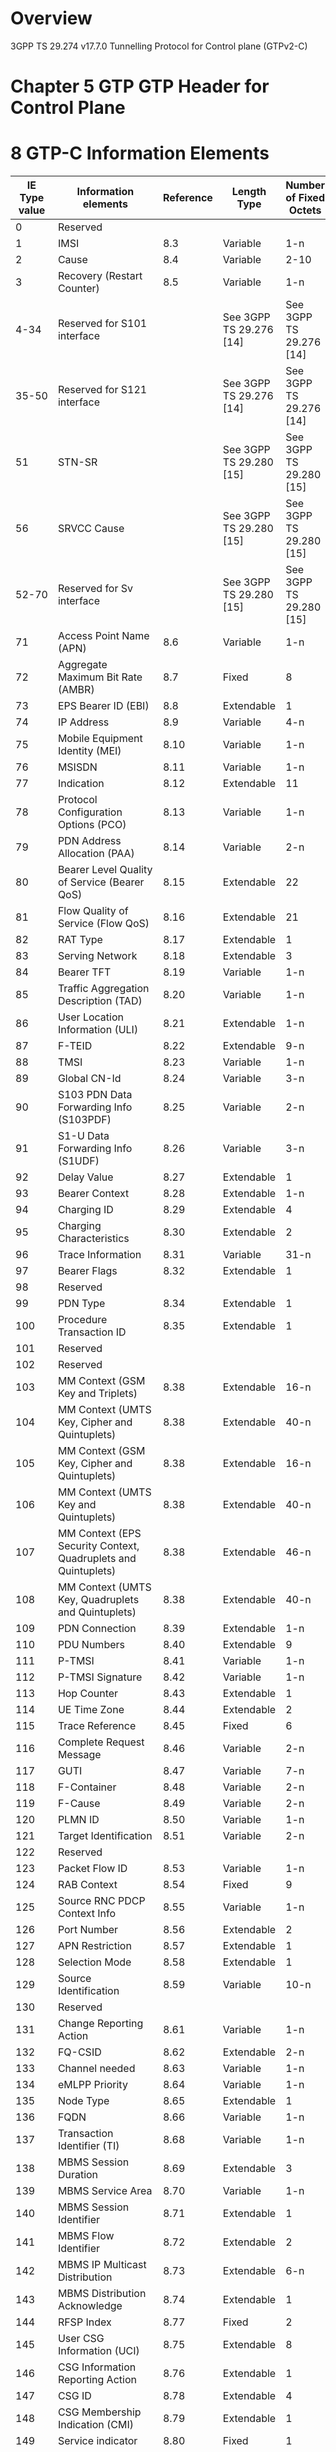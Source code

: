 * Overview

  3GPP TS 29.274 v17.7.0
  Tunnelling Protocol for Control plane (GTPv2-C)

* Chapter 5 GTP GTP Header for Control Plane

#+BEGIN_COMMENT
| Octets |           8 | 7 | 6 | 5 | 4 |  3  |  2  |  1  |
|--------+-------------+---+---+---+---+-----+-----+-----|
|      1 | Version             | P | T |  MP | (*) | (*) |
|      2 | Message Type                                  |
|      3 | Message Length (1 st Octet)                   |
|      4 | Message Length (2 nd Octet)                   |
|      5 | Tunnel Endpoint Identifier (1 st Octet) 1)    |
|      6 | Tunnel Endpoint Identifier (2 nd Octet) 1)    |
|      7 | Tunnel Endpoint Identifier (3 rd Octet) 1)    |
|      8 | Tunnel Endpoint Identifier (4 th Octet) 1)    |
|      9 | Sequence Number (1 st Octet)                  |
|     10 | Sequence Number (2 nd Octet)                  |
|     11 | Sequence Number (2 nd Octet)                  |
|     12 | EPC Message Priority 2) | Spare               |
NOTE 0: (*) This bit is a spare bit. It shall be sent as "0". The receiver shall not evaluate this bit.
NOTE 1: 1) This field shall only be evaluated when indicated by the T flag set to 1.
NOTE 2: 2) This field shall only be evaluated when indicated by the MP flag set to 1.
#+END_COMMENT

#+BEGIN_COMMENT
| Octets  |                                     |
|---------+-------------------------------------|
|   1 - m | GTP-C header                        |
| m+1 - n | Zero or more Information Element(s) |
#+END_COMMENT

* 8 GTP-C Information Elements

| IE Type value | Information elements                                           | Reference | Length Type             | Number of Fixed Octets  |
|---------------+----------------------------------------------------------------+-----------+-------------------------+-------------------------|
|             0 | Reserved                                                       |           |                         |                         |
|             1 | IMSI                                                           |       8.3 | Variable                | 1-n                     |
|             2 | Cause                                                          |       8.4 | Variable                | 2-10                    |
|             3 | Recovery (Restart Counter)                                     |       8.5 | Variable                | 1-n                     |
|          4-34 | Reserved for S101 interface                                    |           | See 3GPP TS 29.276 [14] | See 3GPP TS 29.276 [14] |
|         35-50 | Reserved for S121 interface                                    |           | See 3GPP TS 29.276 [14] | See 3GPP TS 29.276 [14] |
|            51 | STN-SR                                                         |           | See 3GPP TS 29.280 [15] | See 3GPP TS 29.280 [15] |
|            56 | SRVCC Cause                                                    |           | See 3GPP TS 29.280 [15] | See 3GPP TS 29.280 [15] |
|         52-70 | Reserved for Sv interface                                      |           | See 3GPP TS 29.280 [15] | See 3GPP TS 29.280 [15] |
|            71 | Access Point Name (APN)                                        |       8.6 | Variable                | 1-n                     |
|            72 | Aggregate Maximum Bit Rate (AMBR)                              |       8.7 | Fixed                   | 8                       |
|            73 | EPS Bearer ID (EBI)                                            |       8.8 | Extendable              | 1                       |
|            74 | IP Address                                                     |       8.9 | Variable                | 4-n                     |
|            75 | Mobile Equipment Identity (MEI)                                |      8.10 | Variable                | 1-n                     |
|            76 | MSISDN                                                         |      8.11 | Variable                | 1-n                     |
|            77 | Indication                                                     |      8.12 | Extendable              | 11                      |
|            78 | Protocol Configuration Options (PCO)                           |      8.13 | Variable                | 1-n                     |
|            79 | PDN Address Allocation (PAA)                                   |      8.14 | Variable                | 2-n                     |
|            80 | Bearer Level Quality of Service (Bearer QoS)                   |      8.15 | Extendable              | 22                      |
|            81 | Flow Quality of Service (Flow QoS)                             |      8.16 | Extendable              | 21                      |
|            82 | RAT Type                                                       |      8.17 | Extendable              | 1                       |
|            83 | Serving Network                                                |      8.18 | Extendable              | 3                       |
|            84 | Bearer TFT                                                     |      8.19 | Variable                | 1-n                     |
|            85 | Traffic Aggregation Description (TAD)                          |      8.20 | Variable                | 1-n                     |
|            86 | User Location Information (ULI)                                |      8.21 | Extendable              | 1-n                     |
|            87 | F-TEID                                                         |      8.22 | Extendable              | 9-n                     |
|            88 | TMSI                                                           |      8.23 | Variable                | 1-n                     |
|            89 | Global CN-Id                                                   |      8.24 | Variable                | 3-n                     |
|            90 | S103 PDN Data Forwarding Info (S103PDF)                        |      8.25 | Variable                | 2-n                     |
|            91 | S1-U Data Forwarding Info (S1UDF)                              |      8.26 | Variable                | 3-n                     |
|            92 | Delay Value                                                    |      8.27 | Extendable              | 1                       |
|            93 | Bearer Context                                                 |      8.28 | Extendable              | 1-n                     |
|            94 | Charging ID                                                    |      8.29 | Extendable              | 4                       |
|            95 | Charging Characteristics                                       |      8.30 | Extendable              | 2                       |
|            96 | Trace Information                                              |      8.31 | Variable                | 31-n                    |
|            97 | Bearer Flags                                                   |      8.32 | Extendable              | 1                       |
|            98 | Reserved                                                       |           |                         |                         |
|            99 | PDN Type                                                       |      8.34 | Extendable              | 1                       |
|           100 | Procedure Transaction ID                                       |      8.35 | Extendable              | 1                       |
|           101 | Reserved                                                       |           |                         |                         |
|           102 | Reserved                                                       |           |                         |                         |
|           103 | MM Context (GSM Key and Triplets)                              |      8.38 | Extendable              | 16-n                    |
|           104 | MM Context (UMTS Key, Cipher and Quintuplets)                  |      8.38 | Extendable              | 40-n                    |
|           105 | MM Context (GSM Key, Cipher and Quintuplets)                   |      8.38 | Extendable              | 16-n                    |
|           106 | MM Context (UMTS Key and Quintuplets)                          |      8.38 | Extendable              | 40-n                    |
|           107 | MM Context (EPS Security Context, Quadruplets and Quintuplets) |      8.38 | Extendable              | 46-n                    |
|           108 | MM Context (UMTS Key, Quadruplets and Quintuplets)             |      8.38 | Extendable              | 40-n                    |
|           109 | PDN Connection                                                 |      8.39 | Extendable              | 1-n                     |
|           110 | PDU Numbers                                                    |      8.40 | Extendable              | 9                       |
|           111 | P-TMSI                                                         |      8.41 | Variable                | 1-n                     |
|           112 | P-TMSI Signature                                               |      8.42 | Variable                | 1-n                     |
|           113 | Hop Counter                                                    |      8.43 | Extendable              | 1                       |
|           114 | UE Time Zone                                                   |      8.44 | Extendable              | 2                       |
|           115 | Trace Reference                                                |      8.45 | Fixed                   | 6                       |
|           116 | Complete Request Message                                       |      8.46 | Variable                | 2-n                     |
|           117 | GUTI                                                           |      8.47 | Variable                | 7-n                     |
|           118 | F-Container                                                    |      8.48 | Variable                | 2-n                     |
|           119 | F-Cause                                                        |      8.49 | Variable                | 2-n                     |
|           120 | PLMN ID                                                        |      8.50 | Variable                | 1-n                     |
|           121 | Target Identification                                          |      8.51 | Variable                | 2-n                     |
|           122 | Reserved                                                       |           |                         |                         |
|           123 | Packet Flow ID                                                 |      8.53 | Variable                | 1-n                     |
|           124 | RAB Context                                                    |      8.54 | Fixed                   | 9                       |
|           125 | Source RNC PDCP Context Info                                   |      8.55 | Variable                | 1-n                     |
|           126 | Port Number                                                    |      8.56 | Extendable              | 2                       |
|           127 | APN Restriction                                                |      8.57 | Extendable              | 1                       |
|           128 | Selection Mode                                                 |      8.58 | Extendable              | 1                       |
|           129 | Source Identification                                          |      8.59 | Variable                | 10-n                    |
|           130 | Reserved                                                       |           |                         |                         |
|           131 | Change Reporting Action                                        |      8.61 | Variable                | 1-n                     |
|           132 | FQ-CSID                                                        |      8.62 | Extendable              | 2-n                     |
|           133 | Channel needed                                                 |      8.63 | Variable                | 1-n                     |
|           134 | eMLPP Priority                                                 |      8.64 | Variable                | 1-n                     |
|           135 | Node Type                                                      |      8.65 | Extendable              | 1                       |
|           136 | FQDN                                                           |      8.66 | Variable                | 1-n                     |
|           137 | Transaction Identifier (TI)                                    |      8.68 | Variable                | 1-n                     |
|           138 | MBMS Session Duration                                          |      8.69 | Extendable              | 3                       |
|           139 | MBMS Service Area                                              |      8.70 | Variable                | 1-n                     |
|           140 | MBMS Session Identifier                                        |      8.71 | Extendable              | 1                       |
|           141 | MBMS Flow Identifier                                           |      8.72 | Extendable              | 2                       |
|           142 | MBMS IP Multicast Distribution                                 |      8.73 | Extendable              | 6-n                     |
|           143 | MBMS Distribution Acknowledge                                  |      8.74 | Extendable              | 1                       |
|           144 | RFSP Index                                                     |      8.77 | Fixed                   | 2                       |
|           145 | User CSG Information (UCI)                                     |      8.75 | Extendable              | 8                       |
|           146 | CSG Information Reporting Action                               |      8.76 | Extendable              | 1                       |
|           147 | CSG ID                                                         |      8.78 | Extendable              | 4                       |
|           148 | CSG Membership Indication (CMI)                                |      8.79 | Extendable              | 1                       |
|           149 | Service indicator                                              |      8.80 | Fixed                   | 1                       |
|           150 | Detach Type                                                    |      8.81 | Fixed                   | 1                       |
|           151 | Local Distiguished Name (LDN)                                  |      8.82 | Variable                | 1-n                     |
|           152 | Node Features                                                  |      8.83 | Extendable              | 1                       |
|           153 | MBMS Time to Data Transfer                                     |      8.84 | Extendable              | 1                       |
|           154 | Throttling                                                     |      8.85 | Extendable              | 2                       |
|           155 | Allocation/Retention Priority (ARP)                            |      8.86 | Extendable              | 1                       |
|           156 | EPC Timer                                                      |      8.87 | Extendable              | 1                       |
|           157 | Signalling Priority Indication                                 |      8.88 | Extendable              | 1                       |
|           158 | Temporary Mobile Group Identity (TMGI)                         |      8.89 | Extendable              | 6                       |
|           159 | Additional MM context for SRVCC                                |      8.90 | Extendable              | 2-n                     |
|           160 | Additional flags for SRVCC                                     |      8.91 | Extendable              | 1                       |
|           161 | Reserved                                                       |           |                         |                         |
|           162 | MDT Configuration                                              |      8.93 | Extendable              | 15-n                    |
|           163 | Additional Protocol Configuration Options (APCO)               |      8.94 | Extendable              | 1-n                     |
|           164 | Absolute Time of MBMS Data Transfer                            |      8.95 | Extendable              | 8                       |
|           165 | H(e)NB Information Reporting                                   |      8.96 | Extendable              | 1                       |
|           166 | IPv4 Configuration Parameters (IP4CP)                          |      8.97 | Extendable              | 5                       |
|           167 | Change to Report Flags                                         |      8.98 | Extendable              | 1                       |
|           168 | Action Indication                                              |      8.99 | Extendable              | 1                       |
|           169 | TWAN Identifier                                                |     8.100 | Extendable              | 3-n                     |
|           170 | ULI Timestamp                                                  |     8.101 | Extendable              | 4                       |
|           171 | MBMS Flags                                                     |     8.102 | Extendable              | 1                       |
|           172 | RAN/NAS Cause                                                  |     8.103 | Extendable              | 2-n                     |
|           173 | CN Operator Selection Entity                                   |     8.104 | Extendable              | 1                       |
|           174 | Trusted WLAN Mode Indication                                   |     8.105 | Extendable              | 1                       |
|           175 | Node Number                                                    |     8.106 | Extendable              | 2-n                     |
|           176 | Node Identifier                                                |     8.107 | Extendable              | 2-n                     |
|           177 | Presence Reporting Area Action                                 |     8.108 | Extendable              | 11-n                    |
|           178 | Presence Reporting Area Information                            |     8.109 | Extendable              | 4-n                     |
|           179 | TWAN Identifier Timestamp                                      |     8.110 | Extendable              | 4                       |
|           180 | Overload Control Information                                   |     8.111 | Extendable              | 1-n                     |
|           181 | Load Control Information                                       |     8.112 | Extendable              | 1-n                     |
|           182 | Metric                                                         |     8.113 | Fixed                   | 1                       |
|           183 | Sequence Number                                                |     8.114 | Fixed                   | 4                       |
|           184 | APN and Relative Capacity                                      |     8.115 | Extendable              | 3-n                     |
|           185 | WLAN Offloadability Indication                                 |     8.116 | Extendable              | 1                       |
|           186 | Paging and Service Information                                 |     8.117 | Extendable              | 2-n                     |
|           187 | Integer Number                                                 |     8.118 | Variable                | 1-n                     |
|           188 | Millisecond Time Stamp                                         |     8.119 | Extendable              | 6                       |
|           189 | Monitoring Event Information                                   |     8.120 | Extendable              | 6-n                     |
|           190 | ECGI List                                                      |     8.121 | Extendable              | 1-n                     |
|           191 | Remote UE Context                                              |     8.122 | Extendable              | 1-n                     |
|           192 | Remote User ID                                                 |     8.123 | Extendable              | 3-n                     |
|           193 | Remote UE IP information                                       |     8.124 | Variable                | 1-n                     |
|           194 | CIoT Optimizations Support Indication                          |     8.125 | Extendable              | 1                       |
|           195 | SCEF PDN Connection                                            |     8.126 | Extendable              | 1-n                     |
|           196 | Header Compression Configuration                               |     8.127 | Extendable              | 4                       |
|           197 | Extended Protocol Configuration Options (ePCO)                 |     8.128 | Variable                | 1-n                     |
|           198 | Serving PLMN Rate Control                                      |     8.129 | Extendable              | 4                       |
|           199 | Counter                                                        |     8.130 | Extendable              | 5                       |
|           200 | Mapped UE Usage Type                                           |     8.131 | Extendable              | 2                       |
|           201 | Secondary RAT Usage Data Report                                |     8.132 | Extendable              | 27-n                    |
|           202 | UP Function Selection Indication Flags                         |     8.133 | Extendable              | 1                       |
|           203 | Maximum Packet Loss Rate                                       |     8.134 | Extendable              | 1-n                     |
|           204 | APN Rate Control Status                                        |     8.135 | Extendable              | 20                      |
|           205 | Extended Trace Information                                     |     8.136 | Extendable              | 8-n                     |
|           206 | Monitoring Event Extension Information                         |     8.137 | Extendable              | 7-n                     |
|           207 | Additional RRM Policy Index                                    |     8.138 | Fixed                   | 4                       |
|           208 | V2X Context                                                    |     8.139 | Extendable              | 1-n                     |
|           209 | PC5 QoS Parameters                                             |     8.140 | Extendable              | 1-n                     |
|           210 | Services Authorized                                            |     8.141 | Extendable              | 2                       |
|           211 | Bit Rate                                                       |     8.142 | Extendable              | 4                       |
|           212 | PC5 QoS Flow                                                   |     8.143 | Extendable              | 11                      |
|           213 | SGi PtP Tunnel Address                                         |     8.144 | Extendable              | 1-n                     |
|           214 | PGW Change Info                                                |     8.145 | Extendable              | 1-n                     |
|           215 | PGW FQDN                                                       |     8.146 | Extendable              | 1-n                     |
|           216 | Group Id                                                       |     8.147 | Variable                | 1-n                     |
|           217 | PSCell ID                                                      |     8.148 | Fixed                   | 8                       |
|           218 | UP Security Policy                                             |     8.149 | Extendable              | 1                       |
|           219 | Alternative IMSI                                               |     8.150 | Variable                | 2-n                     |
|       220-253 | Spare. For future use.                                         |           |                         |                         |
|           254 | Special IE type for IE Type Extension                          |           | Variable                | 3-n                     |
|           255 | Private Extension                                              |      8.67 | Variable                | 3-n                     |
|     256-65535 | Spare. For future use.                                         |           |                         |                         |

* 6 GTP-C Message Types and Message Formats

| Message Type value | Message                                                            |      Reference | Initial | Triggered |
|--------------------+--------------------------------------------------------------------+----------------+---------+-----------|
|                  0 | Reserved                                                           |                |         |           |
|                  1 | Echo Request                                                       |          7.1.1 | X       |           |
|                  2 | Echo Response                                                      |          7.1.2 |         | X         |
|                  3 | Version Not Supported Indication                                   |          7.1.3 |         | X         |
|               4-16 | Reserved for S101 interface                                        | TS 29.276 [14] |         |           |
|              17-24 | Reserved for S121 interface                                        | TS 29.276 [14] |         |           |
|              25-31 | Reserved for Sv interface                                          | TS 29.280 [15] |         |           |
|                 32 | Create Session Request                                             |          7.2.1 | X       |           |
|                 33 | Create Session Response                                            |          7.2.2 |         | X         |
|                 36 | Delete Session Request                                             |        7.2.9.1 | X       |           |
|                 37 | Delete Session Response                                            |       7.2.10.1 |         | X         |
|                 34 | Modify Bearer Request                                              |          7.2.7 | X       |           |
|                 35 | Modify Bearer Response                                             |          7.2.8 |         | X         |
|                 40 | Remote UE Report Notification                                      |         7.2.26 | X       |           |
|                 41 | Remote UE Report Acknowledge                                       |         7.2.27 |         | X         |
|                 38 | Change Notification Request                                        |         7.3.14 | X       |           |
|                 39 | Change Notification Response                                       |         7.3.15 |         | X         |
|              42-63 | For future use                                                     |                |         |           |
|                164 | Resume Notification                                                |          7.4.3 | X       |           |
|                165 | Resume Acknowledge                                                 |          7.4.4 |         | X         |
|                 64 | Modify Bearer Command                                              |       7.2.14.1 | X       |           |
|                 65 | Modify Bearer Failure Indication                                   |       7.2.14.2 |         | X         |
|                 66 | Delete Bearer Command                                              |       7.2.17.1 | X       |           |
|                 67 | Delete Bearer Failure Indication                                   |       7.2.17.2 |         | X         |
|                 68 | Bearer Resource Command                                            |          7.2.5 | X       |           |
|                 69 | Bearer Resource Failure Indication                                 |          7.2.6 |         | X         |
|                 70 | Downlink Data Notification Failure Indication                      |       7.2.11.3 | X       |           |
|                 71 | Trace Session Activation                                           |         7.12.1 | X       |           |
|                 72 | Trace Session Deactivation                                         |         7.12.2 | X       |           |
|                 73 | Stop Paging Indication                                             |         7.2.23 | X       |           |
|              74-94 | For future use                                                     |                |         |           |
|                 95 | Create Bearer Request                                              |          7.2.3 | X       | X         |
|                 96 | Create Bearer Response                                             |          7.2.4 |         | X         |
|                 97 | Update Bearer Request                                              |         7.2.15 | X       | X         |
|                 98 | Update Bearer Response                                             |         7.2.16 |         | X         |
|                 99 | Delete Bearer Request                                              |        7.2.9.2 | X       | X         |
|                100 | Delete Bearer Response                                             |       7.2.10.2 |         | X         |
|                101 | Delete PDN Connection Set Request                                  |          7.9.1 | X       |           |
|                102 | Delete PDN Connection Set Response                                 |          7.9.2 |         | X         |
|                103 | PGW Downlink Triggering Notification                               |          7.9.7 | X       |           |
|                104 | PGW Downlink Triggering Acknowledge                                |          7.9.8 |         | X         |
|            105-127 | For future use                                                     |                |         |           |
|                128 | Identification Request                                             |          7.3.8 | X       |           |
|                129 | Identification Response                                            |          7.3.9 |         | X         |
|                130 | Context Request                                                    |          7.3.5 | X       |           |
|                131 | Context Response                                                   |          7.3.6 |         | X         |
|                132 | Context Acknowledge                                                |          7.3.7 |         | X         |
|                133 | Forward Relocation Request                                         |          7.3.1 | X       |           |
|                134 | Forward Relocation Response                                        |          7.3.2 |         | X         |
|                135 | Forward Relocation Complete Notification                           |          7.3.3 | X       |           |
|                136 | Forward Relocation Complete Acknowledge                            |          7.3.4 |         | X         |
|                137 | Forward Access Context Notification                                |         7.3.10 | X       |           |
|                138 | Forward Access Context Acknowledge                                 |         7.3.11 |         | X         |
|                139 | Relocation Cancel Request                                          |         7.3.16 | X       |           |
|                140 | Relocation Cancel Response                                         |         7.3.17 |         | X         |
|                141 | Configuration Transfer Tunnel                                      |         7.3.18 | X       |           |
|            142-148 | For future use                                                     |                |         |           |
|                152 | RAN Information Relay                                              |         7.3.19 | X       |           |
|                149 | Detach Notification                                                |         7.3.12 | X       |           |
|                150 | Detach Acknowledge                                                 |         7.3.13 |         | X         |
|                151 | CS Paging Indication                                               |          7.4.5 | X       |           |
|                153 | Alert MME Notification                                             |          7.4.6 | X       |           |
|                154 | Alert MME Acknowledge                                              |          7.4.7 |         | X         |
|                155 | UE Activity Notification                                           |          7.4.8 | X       |           |
|                156 | UE Activity Acknowledge                                            |          7.4.9 |         | X         |
|                157 | ISR Status Indication                                              |         7.3.20 | X       |           |
|                158 | UE Registration Query Request                                      |         7.3.21 | X       |           |
|                159 | UE Registration Query Response                                     |         7.3.22 |         | X         |
|                162 | Suspend Notification                                               |          7.4.1 | X       |           |
|                163 | Suspend Acknowledge                                                |          7.4.2 |         | X         |
|                160 | Create Forwarding Tunnel Request                                   |          7.5.1 | X       |           |
|                161 | Create Forwarding Tunnel Response                                  |          7.5.2 |         | X         |
|                166 | Create Indirect Data Forwarding Tunnel Request                     |         7.2.18 | X       |           |
|                167 | Create Indirect Data Forwarding Tunnel Response                    |         7.2.19 |         | X         |
|                168 | Delete Indirect Data Forwarding Tunnel Request                     |         7.2.12 | X       |           |
|                169 | Delete Indirect Data Forwarding Tunnel Response                    |         7.2.13 |         | X         |
|                170 | Release Access Bearers Request                                     |         7.2.21 | X       |           |
|                171 | Release Access Bearers Response                                    |         7.2.22 |         | X         |
|            172-175 | For future use                                                     |                |         |           |
|                176 | Downlink Data Notification                                         |       7.2.11.1 | X       |           |
|                177 | Downlink Data Notification Acknowledge                             |       7.2.11.2 |         | X         |
|                179 | PGW Restart Notification                                           |          7.9.5 | X       |           |
|                180 | PGW Restart Notification Acknowledge                               |          7.9.6 |         | X         |
|                178 | Reserved. Allocated in earlier version of the specification.       |                |         |           |
|            181-199 | For future use                                                     |                |         |           |
|                200 | Update PDN Connection Set Request                                  |          7.9.3 | X       |           |
|                201 | Update PDN Connection Set Response                                 |          7.9.4 |         | X         |
|            202-210 | For future use                                                     |                |         |           |
|                211 | Modify Access Bearers Request                                      |         7.2.24 | X       |           |
|                212 | Modify Access Bearers Response                                     |         7.2.25 |         | X         |
|            213-230 | For future use                                                     |                |         |           |
|                231 | MBMS Session Start Request                                         |         7.13.1 | X       |           |
|                232 | MBMS Session Start Response                                        |         7.13.2 |         | X         |
|                233 | MBMS Session Update Request                                        |         7.13.3 | X       |           |
|                234 | MBMS Session Update Response                                       |         7.13.4 |         | X         |
|                235 | MBMS Session Stop Request                                          |         7.13.5 | X       |           |
|                236 | MBMS Session Stop Response                                         |         7.13.6 |         | X         |
|            237-239 | For future use                                                     |                |         |           |
|            240-247 | Reserved for Sv interface (see also types 25 to 31) TS 29.280 [15] |                |         |           |
|            248-255 | For future use                                                     |                |         |           |

* 7 GTP-C messages

** 7.1 Path Management Messages

*** 7.1.1 Echo Request

| Information element   | P | IE Type           | Ins. |
|-----------------------+---+-------------------+------|
| Recovery              | M | Recovery          | 0    |
| Sending Node Features | C | Node Features     | 0    |
| Private Extension     | O | Private Extension | VS   |

*** 7.1.2 Echo Response

| Information element   | P | IE Type           | Ins. |
|-----------------------+---+-------------------+------|
| Recovery              | M | Recovery          | 0    |
| Sending Node Features | C | Node Features     | 0    |
| Private Extension     | O | Private Extension | VS   |

*** 7.1.3 Version Not Supported

| Information element   | P | IE Type           | Ins. |
|-----------------------+---+-------------------+------|

** 7.2 Tunnel Management Messages

*** 7.2.1 Create Session Request

| Information element                              | P | IE Type                                          | Ins. |
|--------------------------------------------------+---+--------------------------------------------------+------|
| IMSI                                             | C | IMSI                                             |    0 |
| MSISDN                                           | C | MSISDN                                           |    0 |
| ME Identity                                      | C | MEI                                              |    0 |
| User Location Information (ULI)                  | C | ULI                                              |    0 |
| Serving Network                                  | C | Serving Network                                  |    0 |
| RAT Type                                         | M | RAT Type                                         |    0 |
| Indication Flags                                 | C | Indication                                       |    0 |
| Sender F-TEID for Control Plane                  | M | F-TEID                                           |    0 |
| PGW S5/S8 Address for Control Plane or PMIP      | C | F-TEID                                           |    1 |
| Access Point Name (APN)                          | M | APN                                              |    0 |
| Selection Mode                                   | C | Selection Mode                                   |    0 |
| PDN Type                                         | C | PDN Type                                         |    0 |
| PDN Address Allocation (PAA)                     | C | PAA                                              |    0 |
| Maximum APN Restriction                          | C | APN Restriction                                  |    0 |
| Aggregate Maximum Bit Rate (APN-AMBR)            | C | AMBR                                             |    0 |
| Linked EPS Bearer ID                             | C | EBI                                              |    0 |
| Trusted WLAN Mode Indication                     | C | TWMI                                             |    0 |
| Protocol Configuration Options (PCO)             | C | PCO                                              |    0 |
| Bearer Contexts to be created                    | M | Bearer Context                                   |    0 |
| Bearer Contexts to be removed                    | C | Bearer Context                                   |    1 |
| Trace Information                                | C | Trace Information                                |    0 |
| Recovery                                         | C | Recovery                                         |    0 |
| MME-FQ-CSID                                      | C | FQ-CSID                                          |    0 |
| SGW-FQ-CSID                                      | C | FQ-CSID                                          |    1 |
| ePDG-FQ-CSID                                     | C | FQ-CSID                                          |    2 |
| TWAN-FQ-CSID                                     | C | FQ-CSID                                          |    3 |
| UE Time Zone                                     | C | UE Time Zone                                     |    0 |
| User CSG Information (UCI)                       | C | UCI                                              |    0 |
| Charging Characteristics                         | C | Charging Characteristics                         |    0 |
| MME/S4-SGSN LDN                                  | O | Local Distinguished Name (LDN)                   |    0 |
| SGW LDN                                          | O | Local Distinguished Name (LDN)                   |    1 |
| ePDG LDN                                         | O | Local Distinguished Name (LDN)                   |    2 |
| TWAN LDN                                         | O | Local Distinguished Name (LDN)                   |    3 |
| Signalling Priority Indication                   | C | Signalling Priority Indication                   |    0 |
| UE Local IP Address                              | C | IP Address                                       |    0 |
| UE UDP Port                                      | C | Port Number                                      |    0 |
| Additional Protocol Configuration Options (APCO) | C | Additional Protocol Configuration Options (APCO) |    0 |
| H(e)NB Local IP Address                          | C | IP Address                                       |    1 |
| H(e)NB UDP Port                                  | C | Port Number                                      |    1 |
| MME/S4-SGSN Identifier                           | C | IP Address                                       |    2 |
| TWAN Identifier                                  | C | TWAN Identifier                                  |    0 |
| ePDG IP Address                                  | O | IP Address                                       |    3 |
| CN Operator Selection Entity                     | C | CN Operator Selection Entity                     |    0 |
| Presence Reporting Area Information              | C | Presence Reporting Area Information              |    0 |
| MME/S4-SGSN's Overload Control Information       | C | Overload Control Information                     |    0 |
| SGW's Overload Control Information               | O | Overload Control Information                     |    1 |
| TWAN/ePDG's Overload Control Information         | O | Overload Control Information                     |    2 |
| Origination Time Stamp                           | C | Millisecond Time Stamp                           |    0 |
| Maximum Wait Time                                | C | Integer Number                                   |    0 |
| WLAN Location Information                        | C | TWAN Identifier                                  |    1 |
| WLAN Location Timestamp                          | C | TWAN Identifier Timestamp                        |    0 |
| NBIFOM Container                                 | C | F-Container                                      |    0 |
| Remote UE Context Connected                      | C | Remote UE Context                                |    0 |
| 3GPP AAA Server Identifier                       | O | Node Identifier                                  |    0 |
| Extended Protocol Configuration Options (ePCO)   | C | ePCO                                             |    0 |
| Serving PLMN Rate Control                        | C | Serving PLMN Rate Control                        |    0 |
| MO Exception Data Counter                        | C | Counter                                          |    0 |
| UE TCP Port                                      | C | Port Number                                      |    2 |
| Mapped UE Usage Type                             | C | Mapped UE Usage Type                             |    0 |
| User Location Information for SGW                | C | ULI                                              |    1 |
| SGW-U node name                                  | C | FQDN                                             |    0 |
| Secondary RAT Usage Data Report                  | C | Secondary RAT Usage Data Report                  |    0 |
| UP Function Selection Indication Flags           | C | UP Function Selection Indication Flags           |    0 |
| APN RATE Control Status                          | C | APN RATE Control Status                          |    0 |
| APN RATE Control Status                          | C | APN RATE Control Status                          |    0 |
| Private Extension                                | O | Private Extension                                |   VS |

*** 7.2.2 Create Session Response

| Information element                                                                         | P | IE Type                                          | Ins. |
|---------------------------------------------------------------------------------------------+---+--------------------------------------------------+------|
| Cause                                                                                       | M | Cause                                            |    0 |
| Change Reporting Action                                                                     | C | Change Reporting Action                          |    0 |
| CSG Information Reporting Action                                                            | C | CSG Information Reporting Action                 |    0 |
| H(e)NB Information Reporting                                                                | C | H(e)NB Information Reporting                     |    0 |
| Sender F-TEID for Control Plane                                                             | C | F-TEID                                           |    0 |
| PGW S5/S8/ S2a/S2b F-TEID for PMIP based interface or for GTP based Control Plane interface | C | F-TEID                                           |    1 |
| PDN Address Allocation (PAA)                                                                | C | PAA                                              |    0 |
| APN Restriction                                                                             | C | APN Restriction                                  |    0 |
| Aggregate Maximum Bit Rate (APN-AMBR)                                                       | C | AMBR                                             |    0 |
| Linked EPS Bearer ID                                                                        | C | EBI                                              |    0 |
| Protocol Configuration Options (PCO)                                                        | C | PCO                                              |    0 |
| Bearer Contexts created                                                                     | M | Bearer Context                                   |    0 |
| Bearer Contexts marked for removal                                                          | C | Bearer Context                                   |    1 |
| Recovery                                                                                    | C | Recovery                                         |    0 |
| Charging Gateway Name                                                                       | C | FQDN                                             |    0 |
| Charging Gateway Address                                                                    | C | IP Address                                       |    0 |
| PGW-FQ-CSID                                                                                 | C | FQ-CSID                                          |    0 |
| SGW-FQ-CSID                                                                                 | C | FQ-CSID                                          |    1 |
| SGW LDN                                                                                     | O | Local Distinguished Name (LDN)                   |    0 |
| PGW LDN                                                                                     | O | Local Distinguished Name (LDN)                   |    1 |
| PGW Back-Off Time                                                                           | O | EPC Timer                                        |    0 |
| Additional Protocol Configuration Options (APCO)                                            | C | Additional Protocol Configuration Options (APCO) |    0 |
| Trusted WLAN IPv4 Parameters                                                                | C | IPv4 Configuration Parameters (IP4CP)            |    0 |
| Indication Flags                                                                            | C | Indication                                       |    0 |
| Presence Reporting Area Action                                                              | C | Presence Reporting Area Action                   |    0 |
| PGW's node level Load Control Information                                                   | C | Load Control Information                         |    0 |
| PGW's APN level Load Control Information                                                    | C | Load Control Information                         |    1 |
| SGW's node level Load Control Information                                                   | O | Load Control Information                         |    2 |
| PGW's Overload Control Information                                                          | C | Overload Control Information                     |    0 |
| SGW's Overload Control Information                                                          | O | Overload Control Information                     |    1 |
| NBIFOM Container                                                                            | C | F-Container                                      |    0 |
| PDN Connection Charging ID                                                                  | C | Charging ID                                      |    0 |
| Extended Protocol Configuration Options (ePCO)                                              | C | ePCO                                             |    0 |
| PGW node name                                                                               | C | FQDN                                             |    1 |
| SGi PtP Tunnel Address                                                                      | C | SGi PtP Tunnel Address                           |    0 |
| PGW Change Info                                                                             | C | PGW Change Info                                  |    0 |
| Alternative PGW-C/SMF FQDN                                                                  | O | FQDN                                             |    3 |
| Alternative PGW-C/SMF IP Address                                                            | O | IP Address                                       |    1 |
| UP Security Policy                                                                          | C | UP Security Policy                               |    0 |
| Private Extension                                                                           | O | Private Extension                                |   VS |

*** 7.2.3 Create Bearer Request

| Information element                       | P  | IE Type                          | Ins. |
|-------------------------------------------+----+----------------------------------+------|
| Procedure Transaction Id (PTI)            | C  | PTI                              |    0 |
| Linked EPS Bearer ID (LBI)                | M  | EBI                              |    0 |
| Protocol Configuration Options (PCO)      | O  | PCO                              |    0 |
| Bearer Contexts                           | M  | Bearer Context                   |    0 |
| PGW-FQ-CSID                               | C  | FQ-CSID                          |    0 |
| SGW-FQ-CSID                               | C  | FQ-CSID                          |    1 |
| Change Reporting Action                   | C  | Change Reporting Action          |    0 |
| CSG Information Reporting Action          | CO | CSG Information Reporting Action |    0 |
| H(e)NB Information Reporting              | CO | H(e)NB Information Reporting     |    0 |
| Presence Reporting Area Action            | CO | Presence Reporting Area Action   |    0 |
| Indication Flags                          | CO | Indication                       |    0 |
| PGW's node level Load Control Information | CO | Load Control Information         |    0 |
| PGW's APN level Load Control Information  | CO | Load Control Information         |    1 |
| SGW's node level Load Control Information | O  | Load Control Information         |    2 |
| PGW's Overload Control Information        | CO | Overload Control Information     |    0 |
| SGW's Overload Control Information        | O  | Overload Control Information     |    1 |
| NBIFOM Container                          | CO | F-Container                      |    0 |
| PGW Change Info                           | CO | PGW Change Info                  |    0 |
| Private Extension                         | O  | Private Extension                |   VS |

*** 7.2.4 Create Bearer Response

| Information element                        | P  | IE Type                             | Ins. |
|--------------------------------------------+----+-------------------------------------+------|
| Cause                                      | M  | Cause                               |    0 |
| Bearer Contexts                            | M  | Bearer Context                      |    0 |
| Recovery                                   | C  | Recovery                            |    0 |
| MME-FQ-CSID                                | C  | FQ-CSID                             |    0 |
| SGW-FQ-CSID                                | C  | FQ-CSID                             |    1 |
| ePDG-FQ-CSID                               | C  | FQ-CSID                             |    2 |
| TWAN-FQ-CSID                               | C  | FQ-CSID                             |    3 |
| Protocol Configuration Options (PCO)       | C  | PCO                                 |    0 |
| UE Time Zone                               | CO | UE Time Zone                        |    0 |
| User Location Information (ULI)            | CO | ULI                                 |    0 |
| TWAN Identifier                            | CO | TWAN Identifier                     |    0 |
| MME/S4-SGSN's Overload Control Information | CO | Information                         |    0 |
| SGW's Overload Control Information         | O  | Overload Control Information        |    1 |
| Presence Reporting Area Information        | CO | Presence Reporting Area Information |    0 |
| MME/S4-SGSN Identifier                     | CO | IP Address                          |    0 |
| TWAN/ePDG's Overload Control Information   | O  | Overload Control Information        |    2 |
| WLAN Location Information                  | CO | TWAN Identifier                     |    1 |
| WLAN Location Timestamp                    | CO | TWAN Identifier Timestamp           |    1 |
| UE Local IP Address                        | CO | IP Address                          |    0 |
| UE UDP Port                                | CO | Port Number                         |    0 |
| NBIFOM Container                           | CO | F-Container                         |    0 |
| UE TCP Port                                | CO | Port Number                         |    1 |
| PSCell ID                                  | CO | PSCell ID                           |    0 |
| Private Extension                          | O  | Private Extension                   |   VS |

*** 7.2.5 Bearer Resource Command

| Information element                            | P  | IE Type                        | Ins. |
|------------------------------------------------+----+--------------------------------+------|
| Linked EPS Bearer ID (LBI)                     | M  | EBI                            |    0 |
| Procedure Transaction Id (PTI)                 | M  | PTI                            |    0 |
| Flow Quality of Service (Flow QoS)             | C  | Flow QoS                       |    0 |
| Traffic Aggregate Description (TAD)            | C  | TAD                            |    0 |
| RAT Type                                       | C  | RAT Type                       |    0 |
| Serving Network                                | O  | Serving Network                |    0 |
| User Location Information (ULI)                | O  | ULI                            |    0 |
| EPS Bearer ID                                  | C  | EBI                            |    1 |
| Indication Flags                               | CO | Indication                     |    0 |
| S4-U SGSN F-TEID                               | C  | F-TEID                         |    0 |
| S12 RNC F-TEID                                 | C  | F-TEID                         |    1 |
| Protocol Configuration Options (PCO)           | O  | PCO                            |    0 |
| Signalling Priority Indication                 | CO | Signalling Priority Indication |    0 |
| MME/S4-SGSN's Overload Control Information     | CO | Overload Control Information   |    0 |
| SGW's Overload Control Information             | O  | Overload Control Information   |    1 |
| NBIFOM Container                               | CO | F-Container                    |    0 |
| Extended Protocol Configuration Options (ePCO) | O  | ePCO                           |    0 |
| Sender F-TEID for Control Plane                | CO | F-TEID                         |    2 |
| PSCell ID                                      | CO | PSCell ID                      |    0 |
| Private Extension                              | O  | Private Extension              |   VS |

*** 7.2.6 Bearer Resource Failure Indication

| Information element                | P  | IE Type                      | Ins. |
|------------------------------------+----+------------------------------+------|
| Cause                              | M  | Cause                        |    0 |
| Linked EPS Bearer ID               | M  | EBI                          |    0 |
| Procedure Transaction ID (PTI)     | M  | PTI                          |    0 |
| Indication Flags                   | CO | Indication                   |    0 |
| PGW's Overload Control Information | CO | Overload Control Information |    0 |
| SGW's Overload Control Information | O  | Overload Control Information |    1 |
| Recovery                           | O  | Recovery                     |    0 |
| NBIFOM Container                   | CO | F-Container                  |    0 |
| Private Extension                  | O  | Private Extension            |   VS |

*** 7.2.7 Modify Bearer Request

| Information element                        | P  | IE Type                             | Ins. |
|--------------------------------------------+----+-------------------------------------+------|
| ME Identity (MEI)                          | C  | MEI                                 |    0 |
| User Location Information (ULI)            | C  | ULI                                 |    0 |
| Serving Network                            | CO | Serving Network                     |    0 |
| RAT Type                                   | C  | RAT Type                            |    0 |
| Indication Flags                           | C  | Indication                          |    0 |
| Sender F-TEID for Control Plane            | C  | F-TEID                              |    0 |
| Aggregate Maximum Bit Rate (APN-AMBR)      | C  | AMBR                                |    0 |
| Delay Downlink Packet Notification Request | C  | Delay Value                         |    0 |
| Bearer Contexts to be modified             | C  | Bearer Context                      |    0 |
| Bearer Contexts to be removed              | C  | Bearer Context                      |    1 |
| Recovery                                   | C  | Recovery                            |    0 |
| UE Time Zone                               | CO | UE Time Zone                        |    0 |
| MME-FQ-CSID                                | C  | FQ-CSID                             |    0 |
| SGW-FQ-CSID                                | C  | FQ-CSID                             |    1 |
| User CSG Information (UCI)                 | CO | UCI                                 |    0 |
| UE Local IP Address                        | CO | IP Address                          |    1 |
| UE UDP Port                                | CO | Port Number                         |    1 |
| MME/S4-SGSN LDN                            | O  | Local Distinguished Name (LDN)      |    0 |
| SGW LDN                                    | O  | Local Distinguished Name (LDN)      |    1 |
| H(e)NB Local IP Address                    | CO | IP Address                          |    0 |
| H(e)NB UDP Port                            | CO | Port Number                         |    0 |
| MME/S4-SGSN Identifier                     | CO | IP Address                          |    2 |
| CN Operator Selection Entity               | CO | CN Operator Selection Entity        |    0 |
| Presence Reporting Area Information        | CO | Presence Reporting Area Information |    0 |
| MME/S4-SGSN's Overload Control Information | CO | Overload Control Information        |    0 |
| SGW's Overload Control Information         | O  | Overload Control Information        |    1 |
| ePDG's Overload Control Information        | O  | Overload Control Information        |    2 |
| Serving PLMN Rate Control                  | CO | Serving PLMN Rate Control           |    0 |
| MO Exception Data Counter                  | CO | Counter                             |    0 |
| IMSI                                       | O  | IMSI                                |    0 |
| User Location Information for SGW          | CO | ULI                                 |    1 |
| WLAN Location Information                  | CO | TWAN Identifier                     |    0 |
| WLAN Location Timestamp                    | CO | TWAN Identifier Timestamp           |    0 |
| Secondary RAT Usage Data Report            | CO | Secondary RAT Usage Data Report     |    0 |
| PSCell ID                                  | CO | PSCell ID                           |    0 |
| Private Extension                          | O  | Private Extension                   |   VS |

*** 7.2.8 Modify Bearer Response

| Information element                       | P  | IE Type                          | Ins. |
|-------------------------------------------+----+----------------------------------+------|
| Cause                                     | M  | Cause                            |    0 |
| MSISDN                                    | C  | MSISDN                           |    0 |
| Linked EPS Bearer ID                      | C  | EBI                              |    0 |
| APN Restriction                           | C  | APN Restriction                  |    0 |
| Protocol Configuration Options (PCO)      | C  | PCO                              |    0 |
| Bearer Contexts modified                  | C  | Bearer Context                   |    0 |
| Bearer Contexts marked for removal        | C  | Bearer Context                   |    1 |
| Change Reporting Action                   | C  | Change Reporting Action          |    0 |
| CSG Information Reporting Action          | CO | CSG Information Reporting Action |    0 |
| H(e)NB Information Reporting              | CO | H(e)NB Information Reporting     |    0 |
| Charging Gateway Name                     | C  | FQDN                             |    0 |
| Charging Gateway Address                  | C  | IP Address                       |    0 |
| PGW-FQ-CSID                               | C  | FQ-CSID                          |    0 |
| SGW-FQ-CSID                               | C  | FQ-CSID                          |    1 |
| Recovery                                  | C  | Recovery                         |    0 |
| SGW LDN                                   | O  | Local Distinguished Name (LDN)   |    0 |
| PGW LDN                                   | O  | Local Distinguished Name (LDN)   |    1 |
| Indication Flags                          | CO | Indication                       |    0 |
| Presence Reporting Area Action            | CO | Presence Reporting Area Action   |    0 |
| PGW's node level Load Control Information | CO | Load Control Information         |    0 |
| PGW's APN level Load Control Information  | CO | Load Control Information         |    1 |
| SGW's node level Load Control Information | O  | Load Control Information         |    2 |
| PGW's Overload Control Information        | CO | Overload Control Information     |    0 |
| SGW's Overload Control Information        | O  | Overload Control Information     |    1 |
| PDN Connection Charging ID                | CO | Charging ID                      |    0 |
| PGW Change Info                           | CO | PGW Change Info                  |    0 |
| Private Extension                         | O  | Private Extension                |   VS |

*** 7.2.9.1 Delete Session Request

| Information element                            | P  | IE Type                         | Ins. |
|------------------------------------------------+----+---------------------------------+------|
| Cause                                          | C  | Cause                           |    0 |
| Linked EPS Bearer ID (LBI)                     | C  | EBI                             |    0 |
| User Location Information (ULI)                | C  | ULI                             |    0 |
| Indication Flags                               | C  | Indication                      |    0 |
| Protocol Configuration Options (PCO)           | C  | PCO                             |    0 |
| Originating Node                               | C  | Node Type                       |    0 |
| Sender F-TEID for Control Plane                | CO | F-TEID                          |    0 |
| UE Time Zone                                   | CO | UE Time Zone                    |    0 |
| ULI Timestamp                                  | CO | ULI Timestamp                   |    0 |
| RAN/NAS Release Cause                          | CO | RAN/NAS Cause                   |    0 |
| TWAN Identifier                                | CO | TWAN Identifier                 |    0 |
| TWAN Identifier Timestamp                      | CO | TWAN Identifier Timestamp       |    0 |
| MME/S4-SGSN's Overload Control Information     | CO | Overload Control Information    |    0 |
| SGW's Overload Control Information             | O  | Overload Control Information    |    1 |
| TWAN/ePDG's Overload Control Information       | O  | Overload Control Information    |    2 |
| WLAN Location Information                      | CO | TWAN Identifier                 |    1 |
| WLAN Location Timestamp                        | CO | TWAN Identifier Timestamp       |    1 |
| UE Local IP Address                            | CO | IP Address                      |    0 |
| UE UDP Port                                    | CO | Port Number                     |    0 |
| Extended Protocol Configuration Options (ePCO) | CO | ePCO                            |    0 |
| UE TCP Port                                    | CO | Port Number                     |    1 |
| Secondary RAT Usage Data Report                | CO | Secondary RAT Usage Data Report |    0 |
| PSCell ID                                      | CO | PSCell ID                       |    0 |
| Private Extension                              | O  | Private Extension               |   VS |

*** 7.2.9.2 Delete Bearer Request

| Information element                            | P  | IE Type                      | Ins. |
|------------------------------------------------+----+------------------------------+------|
| Linked EPS Bearer ID (LBI)                     | C  | EBI                          |    0 |
| EPS Bearer IDs                                 | C  | EBI                          |    1 |
| Failed Bearer Contexts                         | O  | Bearer Context               |    0 |
| Procedure Transaction Id (PTI)                 | C  | PTI                          |    0 |
| Protocol Configuration Options (PCO)           | C  | PCO                          |    0 |
| PGW-FQ-CSID                                    | C  | FQ-CSID                      |    0 |
| SGW-FQ-CSID                                    | C  | FQ-CSID                      |    1 |
| Cause                                          | C  | Cause                        |    0 |
| Indication Flags                               | CO | Indication                   |    0 |
| PGW's node level Load Control Information      | CO | Load Control Information     |    0 |
| PGW's APN level Load Control Information       | CO | Load Control Information     |    1 |
| SGW's node level Load Control Information      | O  | Load Control Information     |    2 |
| PGW's Overload Control Information             | CO | Overload Control Information |    0 |
| SGW's Overload Control Information             | O  | Overload Control Information |    1 |
| NBIFOM Container                               | CO | F-Container                  |    0 |
| APN RATE Control Status                        | CO | APN RATE Control Status      |    0 |
| Extended Protocol Configuration Options (ePCO) | CO | ePCO                         |    0 |
| PGW Change Info                                | CO | PGW Change Info              |    0 |
| Private Extension                              | O  | Private Extension            |   VS |

*** 7.2.10.1 Delete Session Response

| Information element                            | P  | IE Type                      | Ins. |
|------------------------------------------------+----+------------------------------+------|
| Cause                                          | M  | Cause                        |    0 |
| Recovery                                       | C  | Recovery                     |    0 |
| Protocol Configuration Options (PCO)           | C  | PCO                          |    0 |
| Indication Flags                               | CO | Indication                   |    0 |
| PGW's node level Load Control Information      | CO | Load Control Information     |    0 |
| PGW's APN level Load Control Information       | CO | Load Control Information     |    1 |
| SGW's node level Load Control Information      | O  | Load Control Information     |    2 |
| PGW's Overload Control Information             | CO | Overload Control Information |    0 |
| SGW's Overload Control Information             | O  | Overload Control Information |    1 |
| Extended Protocol Configuration Options (ePCO) | CO | ePCO                         |    0 |
| APN RATE Control Status                        | CO | APN RATE Control Status      |    0 |
| Private Extension                              | O  | Private Extension            |   VS |

*** 7.2.10.2 Delete Bearer Response

| Information element                        | P  | IE Type                         | Ins. |
|--------------------------------------------+----+---------------------------------+------|
| Cause                                      | M  | Cause                           |    0 |
| Linked EPS Bearer ID (LBI)                 | C  | EBI                             |    0 |
| Bearer Contexts                            | C  | Bearer Context                  |    0 |
| Recovery                                   | C  | Recovery                        |    0 |
| MME-FQ-CSID                                | C  | FQ-CSID                         |    0 |
| SGW-FQ-CSID                                | C  | FQ-CSID                         |    1 |
| ePDG-FQ-CSID                               | C  | FQ-CSID                         |    2 |
| TWAN-FQ-CSID                               | C  | FQ-CSID                         |    3 |
| Protocol Configuration Options (PCO)       | CO | PCO                             |    0 |
| UE Time Zone                               | CO | UE Time Zone                    |    0 |
| User Location Information (ULI)            | CO | ULI                             |    0 |
| ULI Timestamp                              | CO | ULI Timestamp                   |    0 |
| TWAN Identifier                            | CO | TWAN Identifier                 |    0 |
| TWAN Identifier Timestamp                  | CO | TWAN Identifier Timestamp       |    0 |
| MME/S4-SGSN's Overload Control Information | CO | Overload Control Information    |    0 |
| SGW's Overload Control Information         | O  | Overload Control Information    |    1 |
| MME/S4-SGSN Identifier                     | CO | IP Address                      |    0 |
| TWAN/ePDG's Overload Control Information   | O  | Overload Control Information    |    2 |
| WLAN Location Information                  | CO | TWAN Identifier                 |    1 |
| WLAN Location Timestamp                    | CO | TWAN Identifier Timestamp       |    1 |
| UE Local IP Address                        | CO | IP Address                      |    0 |
| UE UDP Port                                | CO | Port Number                     |    0 |
| NBIFOM Container                           | CO | F-Container                     |    0 |
| UE TCP Port                                | CO | Port Number                     |    1 |
| Secondary RAT Usage Data Report            | CO | Secondary RAT Usage Data Report |    0 |
| PSCell ID                                  | CO | PSCell ID                       |    0 |
| Private Extension                          | O  | Private Extension               |   VS |

*** 7.2.11.1 Downlink Data Notification

| Information element                       | P  | IE Type                        | Ins. |
|-------------------------------------------+----+--------------------------------+------|
| Cause                                     | CO | Cause                          |    0 |
| EPS Bearer ID                             | CO | EBI                            |    0 |
| Allocation/Retention Priority             | CO | ARP                            |    0 |
| IMSI                                      | CO | IMSI                           |    0 |
| Sender F-TEID for Control Plane           | O  | F-TEID                         |    0 |
| Indication Flags                          | CO | Indication                     |    0 |
| SGW's node level Load Control Information | O  | Load Control Information       |    0 |
| SGW's Overload Control Information        | O  | Overload Control Information   |    0 |
| Paging and Service Information            | CO | Paging and Service Information |    0 |
| DL Data Packets Size                      | CO | Integer Number                 |    0 |
| Private Extension                         | O  | Private Extension              |   VS |

*** 7.2.11.2 Downlink Data Notification Acknowledge

| Information element                 | P  | IE Type           | Ins. |
|-------------------------------------+----+-------------------+------|
| Cause                               | M  | Cause             |    0 |
| Data Notification Delay             | C  | Delay Value       |    0 |
| Recovery                            | C  | Recovery          |    0 |
| DL low priority traffic Throttling  | O  | Throttling        |    0 |
| IMSI                                | CO | IMSI              |    0 |
| DL Buffering Duration               | CO | EPC Timer         |    0 |
| DL Buffering Suggested Packet Count | O  | Integer Number    |    0 |
| Private Extension                   | O  | Private Extension |   VS |

*** 7.2.11.3 Downlink Data Notification Failure Indication

| Information element | P  | IE Type           | Ins. |
|---------------------+----+-------------------+------|
| Cause               | M  | Cause             |    0 |
| Originating Node    | CO | Node Type         |    0 |
| IMSI                | CO | IMSI              |    0 |
| Private Extension   | O  | Private Extension |   VS |

*** 7.2.12 Delete Indirect Data Forwarding Tunnel Request

| Information element | P | IE Type           | Ins. |
|---------------------+---+-------------------+------|
| Private Extension   | O | Private Extension | VS   |

*** 7.2.13 Delete Indirect Data Forwarding Tunnel Response

| Information element | P | IE Type           | Ins. |
|---------------------+---+-------------------+------|
| Cause               | M | Cause             |    0 |
| Recovery            | C | Recovery          |    0 |
| Private Extension   | O | Private Extension |   VS |

*** 7.2.14.1 Modify Bearer Command

| Information element                        | P  | IE Type                      | Ins. |
|--------------------------------------------+----+------------------------------+------|
| APN-Aggregate Maximum Bit Rate (APN-AMBR)  | M  | AMBR                         |    0 |
| Bearer Context                             | M  | Bearer Context               |    0 |
| MME/S4-SGSN's Overload Control Information | CO | Overload Control Information |    0 |
| SGW's Overload Control Information         | O  | Overload Control Information |    1 |
| TWAN/ePDG's Overload Control Information   | O  | Overload Control Information |    2 |
| Sender F-TEID for Control Plane            | CO | F-TEID                       |    0 |
| Private Extension                          | O  | Private Extension            |   VS |

*** 7.2.14.2 Modify Bearer Failure Indication

| Information element                | P  | IE Type                      | Ins. |
|------------------------------------+----+------------------------------+------|
| Cause                              | M  | Cause                        |    0 |
| Recovery                           | C  | Recovery                     |    0 |
| Indication Flags                   | CO | Indication                   |    0 |
| PGW's Overload Control Information | CO | Overload Control Information |    0 |
| SGW's Overload Control Information | O  | Overload Control Information |    1 |
| Private Extension                  | O  | Private Extension            |   VS |

*** 7.2.15 Update Bearer Request

| Information element                       | P  | IE Type                          | Ins. |
|-------------------------------------------+----+----------------------------------+------|
| Bearer Contexts                           | M  | Bearer Context                   |    0 |
| Procedure Transaction Id (PTI)            | C  | PTI                              |    0 |
| Protocol Configuration Options (PCO)      | C  | PCO                              |    0 |
| Aggregate Maximum Bit Rate (APN-AMBR)     | M  | APN-AMBR AMBR                    |    0 |
| Change Reporting Action                   | C  | Change Reporting Action          |    0 |
| CSG Information Reporting Action          | CO | CSG Information Reporting Action |    0 |
| H(e)NB Information Reporting              | CO | H(e)NB Information Reporting     |    0 |
| Indication flags                          | CO | Indication                       |    0 |
| PGW-FQ-CSID                               | C  | FQ-CSID                          |    0 |
| SGW-FQ-CSID                               | C  | FQ-CSID                          |    1 |
| Presence Reporting Area Action            | CO | Presence Reporting Area Action   |    0 |
| PGW's node level Load Control Information | CO | Load Control Information         |    0 |
| PGW's APN level Load Control Information  | CO | Load Control Information         |    1 |
| SGW's node level Load Control Information | O  | Load Control Information         |    2 |
| PGW's Overload Control Information        | CO | Overload Control Information     |    0 |
| SGW's Overload Control Information        | O  | Overload Control Information     |    1 |
| NBIFOM Container                          | CO | F-Container                      |    0 |
| PGW Change Info                           | CO | PGW Change Info                  |    0 |
| Private Extension                         | O  | Private Extension                |   VS |

*** 7.2.16 Update Bearer Response

| Information element                        | P  | IE Type                             | Ins. |
|--------------------------------------------+----+-------------------------------------+------|
| Cause                                      | M  | Cause                               |    0 |
| Bearer Contexts                            | M  | Bearer Context                      |    0 |
| Protocol Configuration Options (PCO)       | CO | PCO                                 |    0 |
| Recovery                                   | C  | Recovery                            |    0 |
| MME-FQ-CSID                                | C  | FQ-CSID                             |    0 |
| SGW-FQ-CSID                                | C  | FQ-CSID                             |    1 |
| ePDG-FQ-CSID                               | C  | FQ-CSID                             |    2 |
| TWAN-FQ-CSID                               | C  | FQ-CSID                             |    3 |
| Indication Flags                           | CO | Indication                          |    0 |
| UE Time Zone                               | CO | UE Time Zone                        |    0 |
| User Location Information (ULI)            | CO | ULI                                 |    0 |
| TWAN Identifier                            | CO | TWAN Identifier                     |    0 |
| MME/S4-SGSN's Overload Control Information | CO | Overload Control Information        |    0 |
| SGW's Overload Control Information         | O  | Overload Control Information        |    1 |
| Presence Reporting Area Information        | CO | Presence Reporting Area Information |    0 |
| MME/S4-SGSN Identifier                     | CO | IP Address                          |    0 |
| TWAN/ePDG's Overload Control Information   | O  | Overload Control Information        |    2 |
| WLAN Location Information                  | CO | TWAN Identifier                     |    1 |
| WLAN Location Timestamp                    | CO | TWAN Identifier Timestamp           |    1 |
| UE Local IP Address                        | CO | IP Address                          |    0 |
| UE UDP Port                                | CO | Port Number                         |    0 |
| NBIFOM Container                           | CO | F-Container                         |    0 |
| UE TCP Port                                | CO | Port Number                         |    1 |
| PSCell ID                                  | CO | PSCell ID                           |    0 |
| Private Extension                          | O  | Private Extension                   |   VS |

*** 7.2.17.1 Delete Bearer Command

| Information element                | P  | IE Type                         | Ins. |
|------------------------------------+----+---------------------------------+------|
| Bearer Contexts                    | M  | Bearer Context                  |    0 |
| User Location Information (ULI)    | CO | ULI                             |    0 |
| ULI Timestamp                      | CO | ULI Timestamp                   |    0 |
| UE Time Zone                       | CO | UE Time Zone                    |    0 |
| Overload Control Information       | CO | Overload Control Information    |    0 |
| SGW's Overload Control Information | O  | Overload Control Information    |    1 |
| Sender F-TEID for Control Plane    | CO | F-TEID                          |    0 |
| Secondary RAT Usage Data Report    | CO | Secondary RAT Usage Data Report |    0 |
| PSCell ID                          | CO | PSCell ID                       |    0 |
| Private Extension                  | O  | Private Extension               |   VS |

*** 7.2.17.2 Delete Bearer Failure Indication

| Information element                | P  | IE Type                      | Ins. |
|------------------------------------+----+------------------------------+------|
| Cause                              | M  | Cause                        |    0 |
| Bearer Context                     | M  | Bearer Context               |    0 |
| Recovery                           | C  | Recovery                     |    0 |
| Indication Flags                   | CO | Indication                   |    0 |
| PGW's Overload Control Information | CO | Overload Control Information |    0 |
| SGW's Overload Control Information | O  | Overload Control Information |    1 |
| Private Extension                  | O  | Private Extension            |   VS |

*** 7.2.18 Create Indirect Data Forwarding Tunnel Request

| Information element             | P  | IE Type           | Ins. |
|---------------------------------+----+-------------------+------|
| IMSI                            | C  | IMSI              |    0 |
| ME Identity (MEI)               | C  | MEI               |    0 |
| Indication Flags                | CO | Indication        |    0 |
| Sender F-TEID for Control Plane | C  | F-TEID            |    0 |
| Bearer Contexts                 | M  | Bearer Context    |    0 |
| Recovery                        | CO | Recovery          |    0 |
| Private Extension               | O  | Private Extension |   VS |

*** 7.2.19 Create Indirect Data Forwarding Tunnel Response

| Information element             | P  | IE Type           | Ins. |
|---------------------------------+----+-------------------+------|
| Cause                           | M  | Cause             |    0 |
| Sender F-TEID for Control Plane | C  | F-TEID            |    0 |
| Bearer Contexts                 | M  | Bearer Context    |    0 |
| Recovery                        | CO | Recovery          |    0 |
| Private Extension               | O  | Private Extension |   VS |

*** 7.2.21 Release Access Bearers Request

| Information element             | P  | IE Type                         | Ins. |
|---------------------------------+----+---------------------------------+------|
| List of RABs                    | C  | EBI                             |    0 |
| Originating Node                | CO | Node Type                       |    0 |
| Indication Flags                | CO | Indication                      |    0 |
| Secondary RAT Usage Data Report | CO | Secondary RAT Usage Data Report |    0 |
| PSCell ID                       | CO | PSCell ID                       |    0 |
| Private Extension               | O  | Private Extension               |   VS |

*** 7.2.22 Release Access Bearers Response

| Information element                       | P  | IE Type                      | Ins. |
|-------------------------------------------+----+------------------------------+------|
| Cause                                     | M  | Cause                        |    0 |
| Recovery                                  | O  | Recovery                     |    0 |
| Indication Flags                          | CO | Indication                   |    0 |
| SGW's node level Load Control Information | O  | Load Control Information     |    0 |
| SGW's Overload Control Information        | O  | Overload Control Information |    0 |
| Private Extension                         | O  | Private Extension            |   VS |

*** 7.2.23 Stop Paging Indication

| Information element | P  | IE Type           | Ins. |
|---------------------+----+-------------------+------|
| IMSI                | CO | IMSI              | 0    |
| Private Extension   | O  | Private Extension | VS   |

*** 7.2.24 Modify Access Bearers Request

| Information element                        | P  | IE Type                         | Ins. |
|--------------------------------------------+----+---------------------------------+------|
| Indication Flags                           | C  | Indication                      |    0 |
| Sender F-TEID for Control Plane            | C  | F-TEID                          |    0 |
| Delay Downlink Packet Notification Request | C  | Delay Value                     |    0 |
| Bearer Contexts to be modified             | C  | Bearer Context                  |    0 |
| Bearer Contexts to be removed              | C  | Bearer Context                  |    1 |
| Recovery                                   | C  | Recovery                        |    0 |
| Secondary RAT Usage Data Report            | CO | Secondary RAT Usage Data Report |    0 |
| PSCell ID                                  | CO | PSCell ID                       |    0 |
| Private Extension                          | O  | Private Extension               |   VS |

*** 7.2.25 Modify Access Bearers Response

| Information element                       | P  | IE Type                      | Ins. |
|-------------------------------------------+----+------------------------------+------|
| Cause                                     | M  | Cause                        |    0 |
| Bearer Contexts modified                  | C  | Bearer Context               |    0 |
| Bearer Contexts marked for removal        | C  | Bearer Context               |    1 |
| Recovery                                  | C  | Recovery                     |    0 |
| Indication Flags                          | CO | Indication                   |    0 |
| SGW's node level Load Control Information | O  | Load Control Information     |    0 |
| SGW's Overload Control Information        | O  | Overload Control Information |    0 |
| Private Extension                         | O  | Private Extension            |   VS |

*** 7.2.26 Remote UE Report Notification

| Information element            | P | IE Type           | Ins. |
|--------------------------------+---+-------------------+------|
| Remote UE Context Connected    | C | Remote UE Context |    0 |
| Remote UE Context Disconnected | C | Remote UE Context |    1 |
| Private Extension              | O | Private Extension |   VS |

*** 7.2.27 Remote UE Report Acknowledge

| Information element | P | IE Type           | Ins. |
|---------------------+---+-------------------+------|
| Cause               | M | Cause             | 0    |
| Private Extension   | O | Private Extension | VS   |

** 7.3 Mobility Management Messages

*** 7.3.1 Forward Relocation Request

| Information element                              | P  | IE Type                                | Ins. |
|--------------------------------------------------+----+----------------------------------------+------|
| IMSI                                             | C  | IMSI                                   |    0 |
| Sender's F-TEID for Control Plane                | M  | F-TEID                                 |    0 |
| MME/SGSN/AMF UE EPS PDN Connections              | C  | PDN Connection                         |    0 |
| SGW S11/S4 IP Address and TEID for Control Plane | C  | F-TEID                                 |    1 |
| SGW node name                                    | C  | FQDN                                   |    0 |
| MME/SGSN/AMF UE MM Context                       | M  | MM Context                             |    0 |
| Indication Flags                                 | C  | Indication                             |    0 |
| E-UTRAN Transparent Container                    | C  | F-Container                            |    0 |
| UTRAN Transparent Container                      | C  | F-Container                            |    1 |
| BSS Container                                    | C  | F-Container                            |    2 |
| Target Identification                            | C  | Target Identification                  |    0 |
| HRPD access node S101 IP address                 | C  | IP-Address                             |    0 |
| 1xIWS S102 IP address                            | C  | IP-Address                             |    1 |
| S1-AP Cause                                      | C  | F-Cause                                |    0 |
| RANAP Cause                                      | C  | F-Cause                                |    1 |
| BSSGP Cause                                      | C  | F-Cause                                |    2 |
| Source Identification                            | C  | Source Identification                  |    0 |
| Selected PLMN ID                                 | C  | PLMN ID                                |    0 |
| Recovery                                         | C  | Recovery                               |    0 |
| Trace Information                                | C  | Trace Information                      |    0 |
| Subscribed RFSP Index                            | CO | RFSP Index                             |    0 |
| RFSP Index in Use                                | CO | RFSP Index                             |    1 |
| CSG ID                                           | CO | CSG ID                                 |    0 |
| CSG Membership Indication                        | CO | CMI                                    |    0 |
| UE Time Zone                                     | CO | UE Time Zone                           |    0 |
| Serving Network                                  | CO | Serving Network                        |    0 |
| MME/S4-SGSN LDN                                  | O  | Local Distinguished Name (LDN)         |    0 |
| Additional MM context for SRVCC                  | CO | Additional MM context for SRVCC        |    0 |
| Additional flags for SRVCC                       | CO | Additional flags for SRVCC             |    0 |
| STN-SR                                           | CO | STN-SR                                 |    0 |
| C-MSISDN                                         | CO | MSISDN                                 |    0 |
| MDT Configuration                                | CO | MDT Configuration                      |    0 |
| SGSN node name                                   | CO | FQDN                                   |    1 |
| MME node name                                    | CO | FQDN                                   |    2 |
| User CSG Information (UCI)                       | CO | UCI                                    |    0 |
| Monitoring Event Information                     | CO | Monitoring Event Information           |    0 |
| Monitoring Event Extension Information           | CO | Monitoring Event Extension Information |    0 |
| UE Usage Type                                    | CO | Integer Number                         |    0 |
| MME/SGSN UE SCEF PDN Connections                 | CO | SCEF PDN Connection                    |    0 |
| MSISDN                                           | CO | MSISDN                                 |    1 |
| Source UDP Port Number                           | CO | Port Number                            |    0 |
| Serving PLMN Rate Control                        | CO | Serving PLMN Rate Control              |    0 |
| Extended Trace Information                       | C  | Extended Trace Information             |    0 |
| Subscribed Additional RRM Policy Index           | CO | Additional RRM Policy Index            |    0 |
| Additional RRM Policy Index in Use               | CO | Additional RRM Policy Index            |    1 |
| Subscribed V2X Information                       | CO | V2X Context                            |    0 |
| IWK SCEF ID for Monitoring Event                 | CO | Node Identifier                        |    0 |
| Alternative IMSI                                 | CO | Alternative IMSI                       |    0 |
| Private Extension                                | O  | Private Extension                      |   VS |

*** 7.3.2 Forward Relocation Response

| Information element                             | P  | IE Type                        | Ins. |
|-------------------------------------------------+----+--------------------------------+------|
| Cause                                           | M  | Cause                          |    0 |
| Sender's F-TEID for Control Plane               | C  | F-TEID                         |    0 |
| Indication Flags                                | C  | Indication                     |    0 |
| List of Set-up Bearers                          | C  | Bearer Context                 |    0 |
| List of Set-up RABs                             | C  | Bearer Context                 |    1 |
| List of Set-up PFCs                             | O  | Bearer Context                 |    2 |
| S1-AP Cause                                     | C  | F-Cause                        |    0 |
| RANAP Cause                                     | C  | F-Cause                        |    1 |
| BSSGP Cause                                     | C  | F-Cause                        |    2 |
| E-UTRAN Transparent Container                   | C  | F-Container                    |    0 |
| UTRAN Transparent Container                     | C  | F-Container                    |    1 |
| BSS Container                                   | C  | F-Container                    |    2 |
| MME/S4-SGSN LDN                                 | O  | Local Distinguished Name (LDN) |    0 |
| SGSN node name                                  | CO | FQDN                           |    0 |
| MME node name                                   | CO | FQDN                           |    1 |
| SGSN Number                                     | CO | Node Number                    |    0 |
| SGSN Identifier                                 | O  | Node Identifier                |    0 |
| MME Identifier                                  | O  | Node Identifier                |    1 |
| MME number for MT SMS                           | CO | Node Number                    |    1 |
| SGSN Identifier for MT-SMS                      | CO | Node Identifier                |    2 |
| MME Identifier for MT SMS                       | CO | Node Identifier                |    3 |
| List of Set-up Bearers for SCEF PDN Connections | CO | Bearer Context                 |    3 |
| (v)SRVCC rejected Cause                         | CO | SRVCC Cause                    |    0 |
| MSC Number                                      | O  | Node Number                    |    2 |
| Private Extension                               | O  | Private Extension              |   VS |

*** 7.3.3 Forward Relocation Complete Notification

| Information element | P | IE Type           | Ins. |
|---------------------+---+-------------------+------|
| Indication Flags    | C | Indication        | 0    |
| Private Extension   | O | Private Extension | VS   |

*** 7.3.4 Forward Relocation Complete Acknowledge

| Information element                         | P  | IE Type                         | Ins. |
|---------------------------------------------+----+---------------------------------+------|
| Cause                                       | M  | Cause                           |    0 |
| Recovery                                    | O  | Recovery                        |    0 |
| Secondary RAT Usage Data Report             | CO | Secondary RAT Usage Data Report |    0 |
| Secondary RAT Usage Data Report from NG-RAN | CO | Secondary RAT Usage Data Report |    1 |
| Private Extension                           | O  | Private Extension               |   VS |

*** 7.3.5 Context Request

| Information element                               | P  | IE Type                               | Ins. |
|---------------------------------------------------+----+---------------------------------------+------|
| IMSI                                              | C  | IMSI                                  |    0 |
| GUTI                                              | C  | GUTI                                  |    0 |
| Routeing Area Identity (RAI)                      | C  | ULI                                   |    0 |
| Packet TMSI (P-TMSI)                              | C  | P-TMSI                                |    0 |
| P-TMSI Signature                                  | C  | P-TMSI Signature                      |    0 |
| Complete TAU request message                      | C  | Complete Request Message              |    0 |
| S3/S16/S10/N26 Address and TEID for Control Plane | C  | F-TEID                                |    0 |
| UDP Source Port Number                            | C  | Port Number                           |    0 |
| RAT Type                                          | C  | RAT Type                              |    0 |
| Indication                                        | CO | Indication                            |    0 |
| Hop Counter                                       | O  | Hop Counter                           |    0 |
| Target PLMN ID                                    | CO | Serving Network                       |    0 |
| MME/S4-SGSN LDN                                   | O  | Local Distinguished Name (LDN)        |    0 |
| SGSN node name                                    | CO | FQDN                                  |    0 |
| MME node name                                     | CO | FQDN                                  |    1 |
| SGSN Number                                       | O  | Node Number                           |    0 |
| SGSN Identifier                                   | O  | Node Identifier                       |    0 |
| MME Identifier                                    | O  | Node Identifier                       |    1 |
| CIoT Optimizations Support Indication             | CO | CIoT Optimizations Support Indication |    0 |
| Private Extension                                 | O  | Private Extension                     |   VS |

*** 7.3.6 Context Response

| Information element                              | P  | IE Type                                | Ins. |
|--------------------------------------------------+----+----------------------------------------+------|
| Cause                                            | M  | Cause                                  |    0 |
| IMSI                                             | C  | IMSI                                   |    0 |
| MME/SGSN/AMF UE MM Context                       | C  | MM Context                             |    0 |
| MME/SGSN/AMF UE EPS PDN Connections              | C  | PDN Connection                         |    0 |
| Sender F-TEID for Control Plane                  | C  | F-TEID                                 |    0 |
| SGW S11/S4 IP Address and TEID for Control Plane | C  | F-TEID                                 |    1 |
| SGW node name                                    | C  | FQDN                                   |    0 |
| Indication Flags                                 | C  | Indication                             |    0 |
| Trace Information                                | C  | Trace Information                      |    0 |
| HRPD access node S101 IP address                 | C  | IP-Address                             |    0 |
| 1xIWS S102 IP address                            | C  | IP-Address                             |    1 |
| Subscribed RFSP Index                            | CO | RFSP Index                             |    0 |
| RFSP Index in Use                                | CO | RFSP Index                             |    1 |
| UE Time Zone                                     | CO | UE Time Zone                           |    0 |
| MME/S4-SGSN LDN                                  | O  | Local Distinguished Name (LDN)         |    0 |
| MDT Configuration                                | CO | MDT Configuration                      |    0 |
| SGSN node name                                   | CO | FQDN                                   |    1 |
| MME node name                                    | CO | FQDN                                   |    2 |
| User CSG Information (UCI)                       | CO | UCI                                    |    0 |
| Monitoring Event Information                     | CO | Monitoring Event Information           |    0 |
| Monitoring Event Extension Information           | CO | Monitoring Event Extension Information |    0 |
| UE Usage Type                                    | CO | Integer Number                         |    0 |
| MME/SGSN UE SCEF PDN Connections                 | C  | SCEF PDN Connection                    |    0 |
| RAT Type                                         | CO | RAT Type                               |    0 |
| Serving PLMN Rate Control                        | CO | Serving PLMN Rate Control              |    0 |
| MO Exception Data Counter                        | CO | Counter                                |    0 |
| Remaining Running Service Gap Timer              | CO | Integer Number                         |    1 |
| Extended Trace Information                       | C  | Extended Trace Information             |    0 |
| Subscribed Additional RRM Policy Index           | CO | Additional RRM Policy Index            |    0 |
| Additional RRM Policy Index in Use               | CO | Additional RRM Policy Index            |    1 |
| IWK SCEF ID for Monitoring Event                 | CO | Node Identifier                        |    0 |
| Alternative IMSI                                 | CO | Alternative IMSI                       |    0 |
| Private Extension                                | O  | Private Extension                      |   VS |

*** 7.3.7 Context Acknowledge

| Information element        | P  | IE Type           | Ins. |
|----------------------------+----+-------------------+------|
| Cause                      | M  | Cause             |    0 |
| Indication flags           | C  | Indication        |    0 |
| Forwarding F-TEID          | CO | F-TEID            |    0 |
| Bearer Contexts            | CO | Bearer Context    |    0 |
| SGSN Number                | CO | Node Number       |    0 |
| MME number for MT SMS      | CO | Node Number       |    1 |
| SGSN Identifier for MT SMS | CO | Node Identifier   |    0 |
| MME Identifier for MT SMS  | CO | Node Identifier   |    1 |
| Private Extension          | O  | Private Extension |   VS |

*** 7.3.8 Identification Request

| Information element             | P  | IE Type                  | Ins. |
|---------------------------------+----+--------------------------+------|
| GUTI                            | C  | GUTI                     |    0 |
| Routeing Area Identity(RAI)     | C  | ULI                      |    0 |
| Packet TMSI(P-TMSI)             | C  | P-TMSI                   |    0 |
| P-TMSI Signature                | C  | P-TMSI Signature         |    0 |
| Complete Attach Request Message | C  | Complete Request Message |    0 |
| Address for Control Plane       | O  | IP Address               |    0 |
| UDP Source Port Number          | C  | Port Number              |    0 |
| Hop Counter                     | O  | Hop Counter              |    0 |
| Target PLMN ID                  | CO | Serving Network          |    0 |
| Private Extension               | O  | Private Extension        |   VS |

*** 7.3.9 Identification Response

| Information element                    | P  | IE Type                                | Ins. |
|----------------------------------------+----+----------------------------------------+------|
| Cause                                  | M  | Cause                                  |    0 |
| IMSI                                   | C  | IMSI                                   |    0 |
| MME/SGSN UE MM Context                 | C  | MM Context                             |    0 |
| Trace Information                      | CO | Trace Information                      |    0 |
| UE Usage Type                          | CO | Integer Number                         |    0 |
| Monitoring Event Information           | CO | Monitoring Event Information           |    0 |
| Monitoring Event Extension Information | CO | Monitoring Event Extension Information |    0 |
| Extended Trace Information             | C  | Extended Trace Information             |    0 |
| Private Extension                      | O  | Private Extension                      |   VS |

*** 7.3.10 Forward Access Context Notification

| Information element           | P | IE Type                      | Ins. |
|-------------------------------+---+------------------------------+------|
| RAB Contexts                  | C | RAB Context                  |    0 |
| Source RNC PDCP context Info  | C | Source RNC PDCP context Info |    0 |
| PDU Numbers                   | C | PDU Numbers                  |    0 |
| E-UTRAN Transparent Container | C | F-Container                  |    0 |
| E-UTRAN Transparent Container | C | F-Container                  |    1 |
| Private Extension             | O | Private Extension            |   VS |

*** 7.3.11 Forward Access Context Acknowledge

| Information element | P | IE Type           | Ins. |
|---------------------+---+-------------------+------|
| Cause               | M | Cause             | 0    |
| Private Extension   | O | Private Extension | VS   |

*** 7.3.12 Detach Notification

| Information element | P  | IE Type           | Ins. |
|---------------------+----+-------------------+------|
| Cause               | M  | Cause             |    0 |
| Detach Type         | CO | Detach Type       |    0 |
| Private Extension   | O  | Private Extension |   VS |

*** 7.3.13 Detach Acknowledge

| Information element | P | IE Type           | Ins. |
|---------------------+---+-------------------+------|
| Cause               | M | Cause             |    0 |
| Recovery            | O | Recovery          |    0 |
| Private Extension   | O | Private Extension |   VS |

*** 7.3.14 Change Notification Request

| Information element                 | P  | IE Type                             | Ins. |
|-------------------------------------+----+-------------------------------------+------|
| IMSI                                | C  | IMSI                                |    0 |
| ME Identity (MEI)                   | C  | MEI                                 |    0 |
| Indication Flags                    | CO | Indication                          |    0 |
| RAT Type                            | M  | RAT Type                            |    0 |
| User Location Information (ULI)     | C  | ULI                                 |    0 |
| User CSG Information (UCI)          | CO | UCI                                 |    0 |
| PGW S5/S8 GTP-C IP Address          | C  | IP Address                          |    0 |
| LBI                                 | CO | EBI                                 |    0 |
| Presence Reporting Area Information | CO | Presence Reporting Area Information |    0 |
| MO Exception Data Counter           | CO | Counter                             |    0 |
| Secondary RAT Usage Data Report     | CO | Secondary RAT Usage Data Report     |    0 |
| PSCell ID                           | CO | PSCell ID                           |    0 |
| Private Extension                   | O  | Private Extension                   |   VS |

*** 7.3.15 Change Notification Response

| Information element              | P  | IE Type                          | Ins. |
|----------------------------------+----+----------------------------------+------|
| IMSI                             | C  | IMSI                             |    0 |
| ME Identity (MEI)                | C  | MEI                              |    0 |
| Cause                            | M  | Cause                            |    0 |
| Change Reporting Action          | C  | Change Reporting Action          |    0 |
| CSG Information Reporting Action | CO | CSG Information Reporting Action |    0 |
| Presence Reporting Area Action   | CO | Presence Reporting Area Action   |    0 |
| Private Extension                | O  | Private Extension                |   VS |

*** 7.3.16 Relocation Cancel Request

| Information element | P  | IE Type           | Ins. |
|---------------------+----+-------------------+------|
| IMSI                | C  | IMSI              |    0 |
| ME Identity (MEI)   | C  | MEI               |    0 |
| Indication Flags    | CO | Indication        |    0 |
| RANAP Cause         | C  | F-Cause           |    0 |
| Private Extension   | O  | Private Extension |   VS |

*** 7.3.17 Relocation Cancel Response

| Information element | P | IE Type           | Ins. |
|---------------------+---+-------------------+------|
| Cause               | M | Cause             | 0    |
| Private Extension   | O | Private Extension | VS   |

*** 7.3.18 Configuration Transfer Tunnel

| Information element                                                          | P  | IE Type               | Ins. |
|------------------------------------------------------------------------------+----+-----------------------+------|
| E-UTRAN Transparent Container / EN-DC Container / Inter-system SON Container | M  | F-Container           |    0 |
| Target eNodeB ID / en-gNB ID / gnB ID                                        | M  | Target Identification |    0 |
| Connected Target eNodeB ID                                                   | CO | Target Identification |    1 |

*** 7.3.19 RAN Information Relay

| Information element | P | IE Type               | Ins. |
|---------------------+---+-----------------------+------|
| BSS Container       | M | F-Container           |    0 |
| RIM Routing Address | C | Target Identification |    0 |
| Private Extension   | O | Private Extension     |   VS |

*** 7.3.20 ISR Status Indication

| Information element | P | IE Type           | Ins. |
|---------------------+---+-------------------+------|
| Action Indication   | M | Action Indication | 0    |
| Private Extension   | O | Private Extension | VS   |

*** 7.3.21 UE Registration Query Request

| Information element | P | IE Type           | Ins. |
|---------------------+---+-------------------+------|
| IMSI                | M | IMSI              | 0    |
| Private Extension   | O | Private Extension | VS   |

*** 7.3.22 UE Registration Query Response

| Information element                       | P | IE Type           | Ins. |
|-------------------------------------------+---+-------------------+------|
| Cause                                     | M | Cause             |    0 |
| IMSI                                      | M | IMSI              |    0 |
| Selected Core Network Operator Identifier | M | PLMN ID           |    0 |
| Private Extension                         | O | Private Extension |   VS |

** 7.4 CS Fallback and SRVCC related messages

*** 7.4.1 Suspend Notification

| Information element             | P  | IE Type           | Ins. |
|---------------------------------+----+-------------------+------|
| IMSI                            | C  | IMSI              |    0 |
| Routeing Area Identity(RAI)     | C  | ULI               |    0 |
| Linked EPS Bearer ID (LBI)      | CO | EBI               |    0 |
| Packet TMSI(P-TMSI)             | C  | P-TMSI            |    0 |
| Originating Node                | CO | Node Type         |    0 |
| Address for Control Plane       | CO | IP Address        |    0 |
| UDP Source Port Number          | CO | Port Number       |    0 |
| Hop Counter                     | O  | Hop Counter       |    0 |
| Sender F-TEID for Control Plane | CO | F-TEID            |    0 |
| Private Extension               | O  | Private Extension |   VS |

*** 7.4.2 Suspend Acknowledge

| Information element | P | IE Type           | Ins. |
|---------------------+---+-------------------+------|
| Cause               | M | Cause             | 0    |
| Private Extension   | O | Private Extension | VS   |

*** 7.4.3 Resume Notification

| Information element             | P  | IE Type           | Ins. |
|---------------------------------+----+-------------------+------|
| IMSI                            | M  | IMSI              |    0 |
| Linked EPS Bearer ID (LBI)      | CO | EBI               |    0 |
| Originating Node                | CO | Node Type         |    0 |
| Sender F-TEID for Control Plane | CO | F-TEID            |    0 |
| Private Extension               | O  | Private Extension |   VS |

*** 7.4.4 Resume Acknowledge

| Information element | P | IE Type           | Ins. |
|---------------------+---+-------------------+------|
| Cause               | M | Cause             | 0    |
| Private Extension   | O | Private Extension | VS   |

*** 7.4.5 CS Paging Indication

| Information element      | P  | IE Type           | Ins. |
|--------------------------+----+-------------------+------|
| IMSI                     | M  | IMSI              |    0 |
| VLR Name                 | M  | FQDN              |    0 |
| TMSI                     | O  | TMSI              |    0 |
| Location area identifier | O  | ULI               |    0 |
| Global CN-Id             | O  | Global CN-Id      |    0 |
| Channel needed           | O  | Channel needed    |    0 |
| eMLPP Priority           | O  | eMLPP Priority    |    0 |
| Service Indicator        | CO | Service Indicator |    0 |
| Private Extension        | O  | Private Extension |   VS |

*** 7.4.6 Alert MME Notification

| Information element | P | IE Type           | Ins. |
|---------------------+---+-------------------+------|
| Private Extension   | O | Private Extension | VS   |

*** 7.4.7 Alert MME Acknowledge

| Information element | P | IE Type           | Ins. |
|---------------------+---+-------------------+------|
| Cause               | M | Cause             | 0    |
| Private Extension   | O | Private Extension | VS   |

*** 7.4.8 UE Activity Notification

| Information element | P | IE Type           | Ins. |
|---------------------+---+-------------------+------|
| Private Extension   | O | Private Extension | VS   |

*** 7.4.9 UE Activity Acknowledge

| Information element | P | IE Type           | Ins. |
|---------------------+---+-------------------+------|
| Cause               | M | Cause             | 0    |
| Private Extension   | O | Private Extension | VS   |

** 7.5 Non-3GPP access related messages

*** 7.5.1 Create Forwarding Tunnel Request

| Information element           | P | IE Type           | Ins. |
|-------------------------------+---+-------------------+------|
| S103 PDN Data Forwarding Info | M | S103PDF           | 0    |
| Private Extension             | O | Private Extension | VS   |

*** 7.5.2 Create Forwarding Tunnel Response

| Information element       | P | IE Type           | Ins. |
|---------------------------+---+-------------------+------|
| Cause                     | M | Cause             |    0 |
| S1-U Data Forwarding Info | C | S1UDF             |    0 |
| Private Extension         | O | Private Extension |   VS |

** 7.9 Restoration and Recovery

*** 7.9.1 Delete PDN Connection Set Request

| Information element | P | IE Type           | Ins. |
|---------------------+---+-------------------+------|
| MME-FQ-CSID         | C | FQ-CSID           |    0 |
| SGW-FQ-CSID         | C | FQ-CSID           |    1 |
| PGW-FQ-CSID         | C | FQ-CSID           |    2 |
| ePDG-FQ-CSID        | C | FQ-CSID           |    3 |
| TWAN-FQ-CSID        | C | FQ-CSID           |    4 |
| Private Extension   | O | Private Extension |   VS |

*** 7.9.2 Delete PDN Connection Set Response

| Information element | P  | IE Type           | Ins. |
|---------------------+----+-------------------+------|
| Cause               | M  | Cause             |    0 |
| Recovery            | CO | Recovery          |    0 |
| Private Extension   | O  | Private Extension |   VS |

*** 7.9.3 Update PDN Connection Set Request

| Information element | P | IE Type           | Ins. |
|---------------------+---+-------------------+------|
| MME-FQ-CSID         | C | FQ-CSID           |    0 |
| SGW-FQ-CSID         | C | FQ-CSID           |    1 |
| Private Extension   | O | Private Extension |   VS |

*** 7.9.4 Update PDN Connection Set Response

| Information element | P  | IE Type           | Ins. |
|---------------------+----+-------------------+------|
| Cause               | M  | Cause             |    0 |
| PGW-FQ-CSID         | C  | FQ-CSID           |    0 |
| Recovery            | CO | Recovery          |    0 |
| Private Extension   | O  | Private Extension |   VS |

*** 7.9.5 PGW Restart Notification

| Information element                            | P  | IE Type           | Ins. |
|------------------------------------------------+----+-------------------+------|
| PGW S5/S8 IP Address for Control Plane or PMIP | M  | IP Address        |    0 |
| SGW S11/S4 IP Address for Control Plane        | M  | IP Address        |    1 |
| Cause                                          | CO | Cause             |    0 |
| Private Extension                              | O  | Private Extension |   VS |

*** 7.9.6 PGW Restart Notification Acknowledge

| Information element | P | IE Type           | Ins. |
|---------------------+---+-------------------+------|
| Cause               | M | Cause             | 0    |
| Private Extension   | O | Private Extension | VS   |

*** 7.9.7 PGW Downlink Triggering Notification

| Information element                         | P  | IE Type           | Ins. |
|---------------------------------------------+----+-------------------+------|
| IMSI                                        | M  | IMSI              |    0 |
| MME/S4-SGSN identifier                      | C  | IP Address        |    0 |
| PGW S5 F-TEID for GTP or PMIP Control Plane | CO | F-TEID            |    0 |
| Private Extension                           | O  | Private Extension |   VS |

*** 7.9.8 PGW Downlink Triggering Acknowledge

| Information element    | P | IE Type           | Ins. |
|------------------------+---+-------------------+------|
| Cause                  | M | Cause             |    0 |
| IMSI                   | C | IMSI              |    0 |
| MME/S4-SGSN identifier | C | IP Address        |    0 |
| Private Extension      | O | Private Extension |   VS |

** 7.12 Trace Management Messages

*** 7.12.1 Trace Session Activation

| Information element | P | IE Type           | Ins. |
|---------------------+---+-------------------+------|
| IMSI                | C | IMSI              |    0 |
| Trace Information   | M | Trace Information |    0 |
| ME Identity (MEI)   | C | MEI               |    0 |

*** 7.12.2 Trace Session Deactivation

| Information element | P | IE Type         | Ins. |
|---------------------+---+-----------------+------|
| Trace Reference     | M | Trace Reference |    0 |

** 7.13 MBMS Messages

*** 7.13.1 MBMS Session Start Request

| Information element                        | P  | IE Type                             | Ins. |
|--------------------------------------------+----+-------------------------------------+------|
| Sender F-TEID for Control Plane            | M  | F-TEID                              |    0 |
| Temporary Mobile Group Identity (TMGI)     | M  | TMGI                                |    0 |
| MBMS Session Duration                      | M  | MBMS Session Duration               |    0 |
| MBMS Service Area                          | M  | MBMS Service Area                   |    0 |
| MBMS Session Identifier                    | C  | MBMS Session Identifier             |    0 |
| MBMS Flow Identifier                       | C  | MBMS Flow Identifier                |    0 |
| QoS profile                                | M  | Bearer QoS                          |    0 |
| MBMS IP Multicast Distribution             | M  | MBMS IP Multicast Distribution      |    0 |
| Recovery                                   | C  | Recovery                            |    0 |
| MBMS Time to Data Transfer                 | CO | MBMS Time to Data Transfer          |    0 |
| MBMS Data Transfer Start                   | CO | Absolute Time of MBMS Data Transfer |    0 |
| MBMS Flags                                 | CO | MBMS Flags                          |    0 |
| MBMS Alternative IP Multicast Distribution | CO | MBMS IP Multicast Distribution      |    1 |
| MBMS Cell List                             | CO | ECGI-List                           |    0 |
| Private Extension                          | O  | Private Extension                   |   VS |

*** 7.13.2 MBMS Session Start Response

| Information element             | P | IE Type                       | Ins. |
|---------------------------------+---+-------------------------------+------|
| Cause                           | M | Cause                         |    0 |
| Sender F-TEID for Control Plane | M | F-TEID                        |    0 |
| MBMS Distribution Acknowledge   | C | MBMS Distribution Acknowledge |    0 |
| Sn-U SGSN F-TEID                | C | F-TEID                        |    1 |
| Recovery                        | C | Recovery                      |    0 |
| Private Extension               | O | Private Extension             |   VS |

*** 7.13.3 MBMS Session Update Request

| Information element                      | P  | IE Type                             | Ins. |
|------------------------------------------+----+-------------------------------------+------|
| MBMS Service Area                        | C  | MBMS Service Area                   |    0 |
| Temporary Mobile Group Identity (TMGI)   | M  | TMGI                                |    0 |
| Sender F-TEID for Control Plane          | O  | F-TEID                              |    0 |
| MBMS Session Duration                    | M  | MBMS Session Duration               |    0 |
| QoS profile                              | M  | Bearer QoS                          |    0 |
| MBMS Session Identifier                  | C  | MBMS Session Identifier             |    0 |
| MBMS Flow Identifier                     | C  | MBMS Flow Identifier                |    0 |
| MBMS Time to Data Transfer               | CO | MBMS Time to Data Transfer          |    0 |
| MBMS Data Transfer Start / Update / Stop | CO | Absolute Time of MBMS Data Transfer |    0 |
| MBMS Cell List                           | CO | ECGI List                           |    0 |
| Private Extension                        | O  | Private Extension                   |   VS |

*** 7.13.4 MBMS Session Update Response

| Information element           | P | IE Type                       | Ins. |
|-------------------------------+---+-------------------------------+------|
| Cause                         | M | Cause                         |    0 |
| MBMS Distribution Acknowledge | C | MBMS Distribution Acknowledge |    0 |
| Sn-U SGSN F-TEID              | C | F-TEID                        |    0 |
| Recovery                      | C | Recovery                      |    0 |
| Private Extension             | O | Private Extension             |   VS |

*** 7.13.5 MBMS Session Stop Request

| Information element     | P  | IE Type                             | Ins. |
|-------------------------+----+-------------------------------------+------|
| MBMS Flow Identifier    | C  | MBMS Flow Identifier                |    0 |
| MBMS Data Transfer Stop | CO | Absolute Time of MBMS Data Transfer |    0 |
| MBMS Flags              | CO | MBMS Flags                          |    0 |
| Private Extension       | O  | Private Extension                   |   VS |

*** 7.13.6 MBMS Session Stop Response

| Information element | P  | IE Type           | Ins. |
|---------------------+----+-------------------+------|
| Cause               | M  | Cause             |    0 |
| Recovery            | CO | Recovery          |    0 |
| Private Extension   | O  | Private Extension |   VS |

